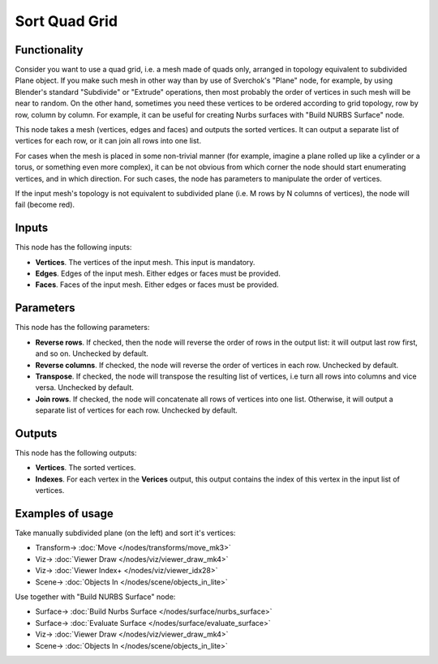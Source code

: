 Sort Quad Grid
==============

.. image:: https://user-images.githubusercontent.com/14288520/189407906-66eb8edb-86a9-42c9-a643-84ae8030f1fb.png
  :target: https://user-images.githubusercontent.com/14288520/189407906-66eb8edb-86a9-42c9-a643-84ae8030f1fb.png

Functionality
-------------

Consider you want to use a quad grid, i.e. a mesh made of quads only, arranged
in topology equivalent to subdivided Plane object. If you make such mesh in
other way than by use of Sverchok's "Plane" node, for example, by using
Blender's standard "Subdivide" or "Extrude" operations, then most probably the
order of vertices in such mesh will be near to random. On the other hand,
sometimes you need these vertices to be ordered according to grid topology, row
by row, column by column. For example, it can be useful for creating Nurbs
surfaces with "Build NURBS Surface" node.

This node takes a mesh (vertices, edges and faces) and outputs the sorted
vertices. It can output a separate list of vertices for each row, or it can
join all rows into one list.

For cases when the mesh is placed in some non-trivial manner (for example,
imagine a plane rolled up like a cylinder or a torus, or something even more
complex), it can be not obvious from which corner the node should start
enumerating vertices, and in which direction. For such cases, the node has
parameters to manipulate the order of vertices.

If the input mesh's topology is not equivalent to subdivided plane (i.e. M rows
by N columns of vertices), the node will fail (become red).

Inputs
------

This node has the following inputs:

* **Vertices**. The vertices of the input mesh. This input is mandatory.
* **Edges**. Edges of the input mesh. Either edges or faces must be provided.
* **Faces**. Faces of the input mesh. Either edges or faces must be provided.

Parameters
----------

This node has the following parameters:

* **Reverse rows**. If checked, then the node will reverse the order of rows in the
  output list: it will output last row first, and so on. Unchecked by default.
* **Reverse columns**. If checked, the node will reverse the order of vertices in
  each row. Unchecked by default.
* **Transpose**. If checked, the node will transpose the resulting list of
  vertices, i.e turn all rows into columns and vice versa. Unchecked by
  default.
* **Join rows**. If checked, the node will concatenate all rows of vertices
  into one list. Otherwise, it will output a separate list of vertices for each
  row. Unchecked by default.

Outputs
-------

This node has the following outputs:

* **Vertices**. The sorted vertices.
* **Indexes**. For each vertex in the **Verices** output, this output contains
  the index of this vertex in the input list of vertices.

Examples of usage
-----------------

Take manually subdivided plane (on the left) and sort it's vertices:

.. image:: https://user-images.githubusercontent.com/284644/93013046-65e02080-f5be-11ea-9d0b-7369cf76b9e2.png
  :target: https://user-images.githubusercontent.com/284644/93013046-65e02080-f5be-11ea-9d0b-7369cf76b9e2.png

* Transform-> :doc:`Move </nodes/transforms/move_mk3>`
* Viz-> :doc:`Viewer Draw </nodes/viz/viewer_draw_mk4>`
* Viz-> :doc:`Viewer Index+ </nodes/viz/viewer_idx28>`
* Scene-> :doc:`Objects In </nodes/scene/objects_in_lite>`

Use together with "Build NURBS Surface" node:

.. image:: https://user-images.githubusercontent.com/284644/93013197-9eccc500-f5bf-11ea-905b-4e929f1ee2bb.png
  :target: https://user-images.githubusercontent.com/284644/93013197-9eccc500-f5bf-11ea-905b-4e929f1ee2bb.png

* Surface-> :doc:`Build Nurbs Surface </nodes/surface/nurbs_surface>`
* Surface-> :doc:`Evaluate Surface </nodes/surface/evaluate_surface>`
* Viz-> :doc:`Viewer Draw </nodes/viz/viewer_draw_mk4>`
* Scene-> :doc:`Objects In </nodes/scene/objects_in_lite>`
